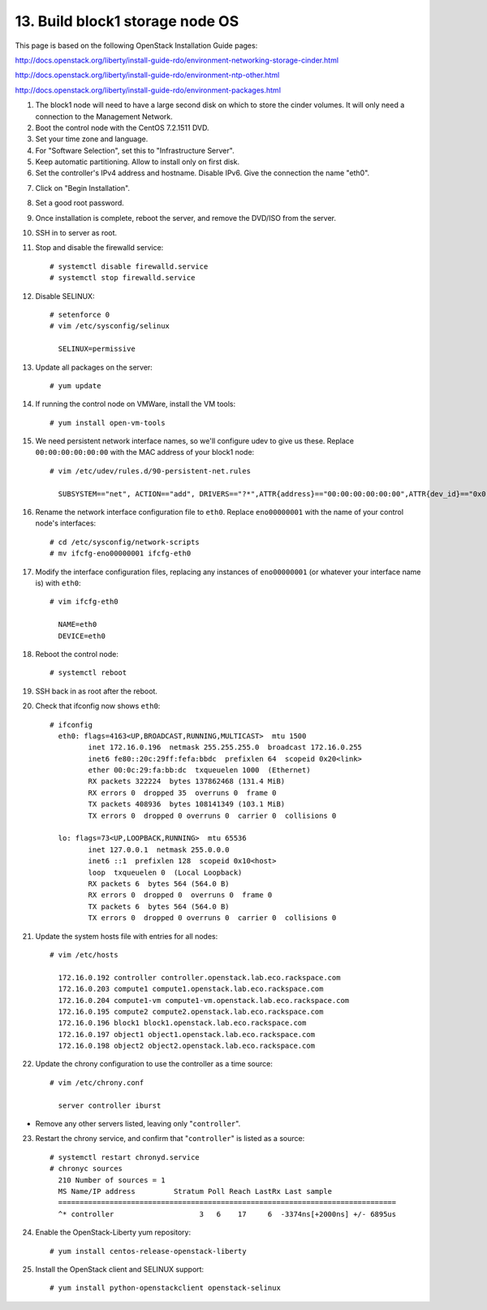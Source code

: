 .. highlight:: none

13. Build block1 storage node OS
================================

This page is based on the following OpenStack Installation Guide pages:

http://docs.openstack.org/liberty/install-guide-rdo/environment-networking-storage-cinder.html

http://docs.openstack.org/liberty/install-guide-rdo/environment-ntp-other.html

http://docs.openstack.org/liberty/install-guide-rdo/environment-packages.html

1. The block1 node will need to have a large second disk on which to store the cinder volumes. It will only need a connection to the Management Network.
2. Boot the control node with the CentOS 7.2.1511 DVD.
3. Set your time zone and language.
4. For "Software Selection", set this to "Infrastructure Server".
5. Keep automatic partitioning. Allow to install only on first disk.
6. Set the controller's IPv4 address and hostname. Disable IPv6. Give the connection the name "eth0".

.. image:: assets/page13-set-ip-address.png
.. image:: assets/page13-disable-ipv6.png
.. image:: assets/page13-enable-interface.png
7. Click on "Begin Installation".
8. Set a good root password.
9. Once installation is complete, reboot the server, and remove the DVD/ISO from the server.

10. SSH in to server as root.
11. Stop and disable the firewalld service::

     # systemctl disable firewalld.service
     # systemctl stop firewalld.service
12. Disable SELINUX::

     # setenforce 0
     # vim /etc/sysconfig/selinux

       SELINUX=permissive
13. Update all packages on the server::

     # yum update
14. If running the control node on VMWare, install the VM tools::

     # yum install open-vm-tools
15. We need persistent network interface names, so we'll configure udev to give us these. Replace ``00:00:00:00:00:00`` with the MAC address of your block1 node::

     # vim /etc/udev/rules.d/90-persistent-net.rules

       SUBSYSTEM=="net", ACTION=="add", DRIVERS=="?*",ATTR{address}=="00:00:00:00:00:00",ATTR{dev_id}=="0x0", ATTR{type}=="1",KERNEL=="eno*", NAME="eth0"
16. Rename the network interface configuration file to ``eth0``. Replace ``eno00000001`` with the name of your control node's interfaces::

     # cd /etc/sysconfig/network-scripts
     # mv ifcfg-eno00000001 ifcfg-eth0
17. Modify the interface configuration files, replacing any instances of ``eno00000001`` (or whatever your interface name is) with ``eth0``::

     # vim ifcfg-eth0

       NAME=eth0
       DEVICE=eth0
18. Reboot the control node::

     # systemctl reboot

19. SSH back in as root after the reboot.
20. Check that ifconfig now shows ``eth0``::

     # ifconfig
       eth0: flags=4163<UP,BROADCAST,RUNNING,MULTICAST>  mtu 1500
              inet 172.16.0.196  netmask 255.255.255.0  broadcast 172.16.0.255
              inet6 fe80::20c:29ff:fefa:bbdc  prefixlen 64  scopeid 0x20<link>
              ether 00:0c:29:fa:bb:dc  txqueuelen 1000  (Ethernet)
              RX packets 322224  bytes 137862468 (131.4 MiB)
              RX errors 0  dropped 35  overruns 0  frame 0
              TX packets 408936  bytes 108141349 (103.1 MiB)
              TX errors 0  dropped 0 overruns 0  carrier 0  collisions 0

       lo: flags=73<UP,LOOPBACK,RUNNING>  mtu 65536
              inet 127.0.0.1  netmask 255.0.0.0
              inet6 ::1  prefixlen 128  scopeid 0x10<host>
              loop  txqueuelen 0  (Local Loopback)
              RX packets 6  bytes 564 (564.0 B)
              RX errors 0  dropped 0  overruns 0  frame 0
              TX packets 6  bytes 564 (564.0 B)
              TX errors 0  dropped 0 overruns 0  carrier 0  collisions 0
21. Update the system hosts file with entries for all nodes::

     # vim /etc/hosts

       172.16.0.192 controller controller.openstack.lab.eco.rackspace.com
       172.16.0.203 compute1 compute1.openstack.lab.eco.rackspace.com
       172.16.0.204 compute1-vm compute1-vm.openstack.lab.eco.rackspace.com
       172.16.0.195 compute2 compute2.openstack.lab.eco.rackspace.com
       172.16.0.196 block1 block1.openstack.lab.eco.rackspace.com
       172.16.0.197 object1 object1.openstack.lab.eco.rackspace.com
       172.16.0.198 object2 object2.openstack.lab.eco.rackspace.com
22. Update the chrony configuration to use the controller as a time source::

     # vim /etc/chrony.conf

       server controller iburst
* Remove any other servers listed, leaving only "``controller``".

23. Restart the chrony service, and confirm that "``controller``" is listed as a source::

     # systemctl restart chronyd.service
     # chronyc sources
       210 Number of sources = 1
       MS Name/IP address         Stratum Poll Reach LastRx Last sample
       ===============================================================================
       ^* controller                    3   6    17     6  -3374ns[+2000ns] +/- 6895us
24. Enable the OpenStack-Liberty yum repository::

     # yum install centos-release-openstack-liberty
25. Install the OpenStack client and SELINUX support::

     # yum install python-openstackclient openstack-selinux
